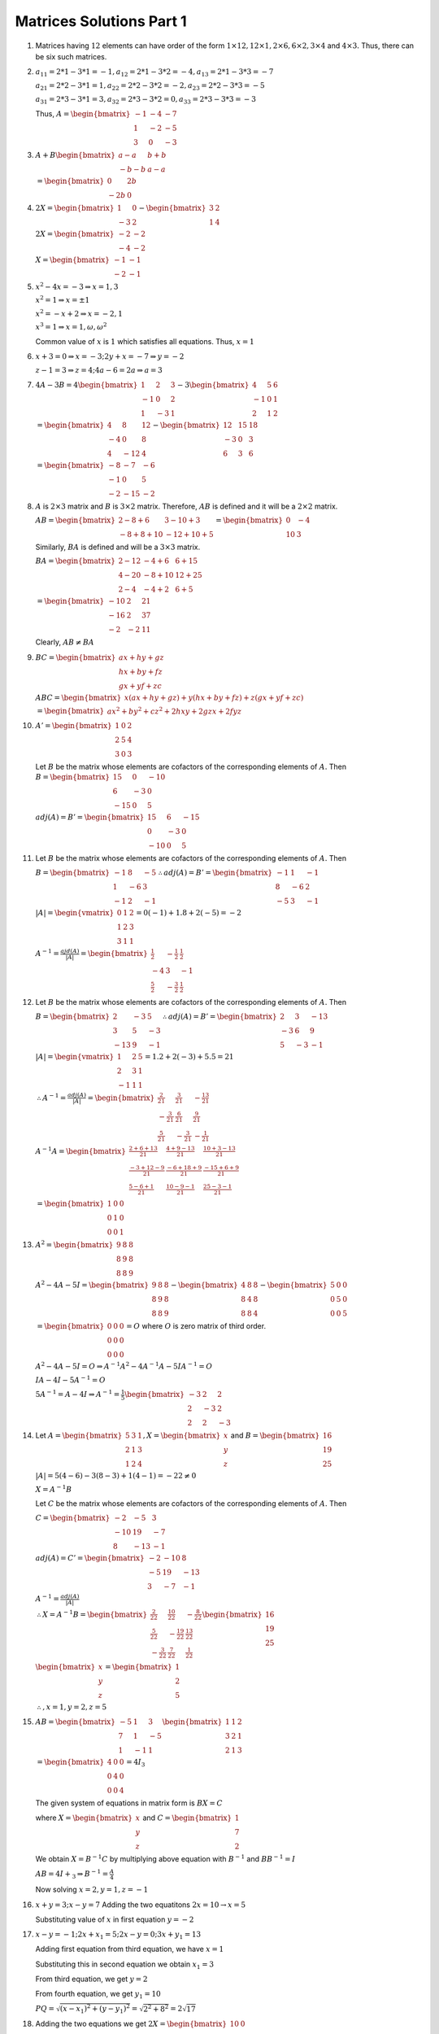 Matrices Solutions Part 1
*************************
1. Matrices having :math:`12` elements can have order of the form
   :math:`1\times 12, 12\times 1, 2\times 6, 6\times 2, 3\times 4` and
   :math:`4\times 3.` Thus, there can be six such matrices.
2. :math:`a_{11} = 2*1 - 3*1 = -1, a_{12} = 2*1 - 3*2 = -4, a_{13} = 2*1 - 3*3
   = -7`

   :math:`a_{21} = 2*2 - 3*1 = 1, a_{22} = 2*2 - 3*2 = -2, a_{23} = 2*2 - 3*3
   = -5`

   :math:`a_{31} = 2*3 - 3*1 = 3, a_{32} = 2*3 - 3*2 = 0, a_{33} = 2*3 - 3*3
   = -3`

   Thus, :math:`A = \begin{bmatrix} -1 & -4 & -7 \\ 1 & -2 & -5 \\ 3 & 0 & -3
   \end{bmatrix}`
3. :math:`A + B \begin{bmatrix}a - a & b + b \\ -b -b & a - a\end{bmatrix}`

   :math:`= \begin{bmatrix}0 & 2b \\ -2b & 0\end{bmatrix}`
4. :math:`2X = \begin{bmatrix}1 & 0\\-3 & 2\end{bmatrix} - \begin{bmatrix}3 &
   2\\1 & 4\end{bmatrix}`

   :math:`2X = \begin{bmatrix}-2 & -2 \\ -4 & -2\end{bmatrix}`

   :math:`X = \begin{bmatrix}-1 & -1 \\ -2 & -1\end{bmatrix}`
5. :math:`x^2 - 4x = -3 \Rightarrow x = 1,3`

   :math:`x^2 = 1\Rightarrow x = \pm 1`

   :math:`x^2 = -x + 2\Rightarrow x = -2, 1`

   :math:`x^3 = 1\Rightarrow x =1, \omega, \omega^2`

   Common value of :math:`x` is :math:`1` which satisfies all equations. Thus,
   :math:`x = 1`
6. :math:`x + 3 = 0 \Rightarrow x = -3; 2y + x = -7\Rightarrow y = -2`

   :math:`z - 1 = 3\Rightarrow z = 4; 4a - 6 = 2a \Rightarrow a = 3`
7. :math:`4A - 3B = 4\begin{bmatrix}1 & 2 & 3\\-1 & 0 & 2\\1 & -3 &
   1\end{bmatrix} - 3\begin{bmatrix}4 & 5 & 6\\ -1 & 0 & 1\\ 2 & 1 & 2
   \end{bmatrix}`

   :math:`= \begin{bmatrix}4 & 8 & 12 \\ -4 & 0 & 8 \\ 4 & -12 & 4
   \end{bmatrix} - \begin{bmatrix}12 & 15 & 18 \\ -3 & 0 & 3 \\ 6 & 3 &
   6\end{bmatrix}`

   :math:`= \begin{bmatrix}-8 & -7 & -6 \\ -1 & 0 & 5 \\ -2 & -15 &
   -2\end{bmatrix}`
8. :math:`A` is :math:`2\times 3` matrix and :math:`B` is :math:`3\times 2`
   matrix. Therefore, :math:`AB` is defined and it will be a :math:`2\times 2`
   matrix.

   :math:`AB = \begin{bmatrix}2 - 8 + 6 & 3 -10 + 3 \\ -8 + 8 + 10 & -12 + 10 +
   5\end{bmatrix} = \begin{bmatrix}0 & -4 \\ 10 & 3\end{bmatrix}`

   Similarly, :math:`BA` is defined and will be a :math:`3\times 3` matrix.

   :math:`BA = \begin{bmatrix} 2 - 12 & -4 + 6 & 6 + 15 \\ 4 - 20 & -8 + 10 &
   12 + 25 \\ 2 - 4 & -4 + 2 & 6 + 5\end{bmatrix}`

   :math:`= \begin{bmatrix}-10 & 2 & 21 \\ -16 & 2 & 37 \\ -2 & -2 & 11
   \end{bmatrix}`

   Clearly, :math:`AB \neq BA`
9. :math:`BC = \begin{bmatrix}ax + hy + gz \\ hx + by + fz \\ gx + yf +
   zc\end{bmatrix}`

   :math:`ABC = \begin{bmatrix}x(ax + hy + gz) + y(hx + by + fz) + z(gx + yf +
   zc)\end{bmatrix}`

   :math:`= \begin{bmatrix}ax^2 + by^2 + cz^2 + 2hxy + 2gzx + 2fyz\end{bmatrix}`
10. :math:`A' = \begin{bmatrix}1& 0 & 2 \\ 2 & 5 & 4 \\ 3 & 0 & 3\end{bmatrix}`

    Let :math:`B` be the matrix whose elements are cofactors of the
    corresponding elements of :math:`A.` Then :math:`B = \begin{bmatrix} 15 & 0
    & -10 \\ 6 & -3 & 0 \\ -15 & 0 & 5\end{bmatrix}`

    :math:`adj(A) = B' = \begin{bmatrix}15 & 6 & -15 \\ 0 & -3 & 0 \\ -10 & 0 &
    5\end{bmatrix}`
11. Let :math:`B` be the matrix whose elements are cofactors of the
    corresponding elements of :math:`A.` Then

    :math:`B = \begin{bmatrix}-1 & 8 & -5 \\ 1 & -6 & 3 \\ -1 & 2 &
    -1\end{bmatrix} \therefore adj(A) = B' = \begin{bmatrix}-1 & 1 & -1 \\ 8 & -6
    & 2 \\ -5 & 3 & -1\end{bmatrix}`

    :math:`|A| = \begin{vmatrix}0 & 1 & 2 \\ 1 & 2 & 3 \\ 3 & 1 &
    1\end{vmatrix} = 0(-1) + 1.8 + 2(-5) = -2`

    :math:`A^{-1} = \frac{ajd(A)}{|A|} = \begin{bmatrix}\frac{1}{2} &
    -\frac{1}{2} & \frac{1}{2} \\ -4 & 3 & -1 \\ \frac{5}{2} & -\frac{3}{2} &
    \frac{1}{2} \end{bmatrix}`
12. Let :math:`B` be the matrix whose elements are cofactors of the
    corresponding elements of :math:`A.` Then

    :math:`B = \begin{bmatrix}2 & -3 & 5 \\ 3 & 5 & -3 \\ -13 & 9 &
    -1\end{bmatrix} \therefore adj(A) = B' = \begin{bmatrix}2 & 3 & -13 \\ -3 &
    6 & 9 \\ 5 & -3 & -1\end{bmatrix}`

    :math:`|A| = \begin{vmatrix}1 & 2 & 5\\2 & 3 & 1\\-1 & 1 & 1\end{vmatrix} =
    1.2 + 2(-3) + 5.5 = 21`

    :math:`\therefore A^{-1} = \frac{adj(A)}{|A|} = \begin{bmatrix}\frac{2}{21}
    & \frac{3}{21} & -\frac{13}{21} \\ -\frac{3}{21} & \frac{6}{21} &
    \frac{9}{21} \\ \frac{5}{21} & -\frac{3}{21} & -\frac{1}{21}\end{bmatrix}`

    :math:`A^{-1}A = \begin{bmatrix}\frac{2 + 6 + 13}{21} & \frac{4 + 9 -
    13}{21} & \frac{10 + 3 - 13}{21} \\ \frac{-3 + 12 - 9}{21} & \frac{-6 +
    18 + 9}{21} & \frac{-15 + 6 + 9}{21} \\ \frac{5 - 6 + 1}{21} & \frac{10 -9
    -1}{21} & \frac{25 - 3 - 1}{21}\end{bmatrix}`

    :math:`= \begin{bmatrix}1 & 0 & 0 \\ 0 & 1& 0 \\ 0 & 0 & 1\end{bmatrix}`
13. :math:`A^2 = \begin{bmatrix}9 & 8 & 8 \\ 8 &9 & 8 \\ 8 & 8 &
    9\end{bmatrix}`

    :math:`A^2 - 4A - 5I = \begin{bmatrix}9 & 8 & 8 \\ 8 &9 & 8 \\ 8 & 8 & 9
    \end{bmatrix} - \begin{bmatrix}4 & 8 & 8 \\ 8 & 4 & 8 \\ 8 & 8 &
    4\end{bmatrix} - \begin{bmatrix}5 & 0 & 0 \\ 0 & 5 & 0 \\ 0 & 0 & 5
    \end{bmatrix}`

    :math:`= \begin{bmatrix}0 & 0 & 0 \\ 0 & 0 & 0 \\ 0 & 0 & 0\end{bmatrix} =
    O` where :math:`O` is zero matrix of third order.


    :math:`A^2-4A-5I = O\Rightarrow A^{-1}A^2 - 4A^{-1}A - 5IA^{-1} = O`

    :math:`IA - 4I - 5A^{-1} = O`

    :math:`5A^{-1}  = A - 4I \Rightarrow A^{-1} = \frac{1}{5}\begin{bmatrix} -3
    & 2 & 2 \\ 2 & -3 & 2 \\ 2 & 2 & -3\end{bmatrix}`
14. Let :math:`A = \begin{bmatrix}5 & 3 & 1 \\ 2 & 1 & 3 \\ 1 & 2 & 4
    \end{bmatrix}, X = \begin{bmatrix}x \\ y \\ z\end{bmatrix}` and :math:`B =
    \begin{bmatrix}16 \\19 \\25\end{bmatrix}`

    :math:`|A| = 5(4 - 6) -3(8 - 3) + 1(4 - 1) = -22\neq 0`

    :math:`X = A^{-1}B`

    Let :math:`C` be the matrix whose elements are cofactors of the
    corresponding elements of :math:`A.` Then

    :math:`C = \begin{bmatrix}-2 & -5 & 3 \\ -10 & 19 & -7 \\ 8 & -13 & -1
    \end{bmatrix}`

    :math:`adj(A) = C' = \begin{bmatrix}-2 & -10 & 8 \\ -5 & 19 & -13 \\ 3 & -7
    & -1\end{bmatrix}`

    :math:`A^{-1} = \frac{adj(A)}{|A|}`

    :math:`\therefore X = A^{-1}B = \begin{bmatrix}\frac{2}{22} & \frac{10}{22}
    & -\frac{8}{22} \\ \frac{5}{22} & -\frac{19}{22} & \frac{13}{22} \\
    -\frac{3}{22} & \frac{7}{22} & \frac{1}{22}\end{bmatrix} \begin{bmatrix}16
    \\ 19 \\ 25\end{bmatrix}`

    :math:`\begin{bmatrix}x \\ y \\ z\end{bmatrix} = \begin{bmatrix}1 \\ 2 \\
    5\end{bmatrix}`

    :math:`\therefore, x =1, y = 2, z = 5`
15. :math:`AB = \begin{bmatrix}-5 & 1 & 3\\7 & 1 & -5\\1 & -1 & 1
    \end{bmatrix}\begin{bmatrix}1 & 1 & 2\\ 3 & 2 & 1\\ 2 & 1 & 3\end{bmatrix}`

    :math:`= \begin{bmatrix}4 & 0 & 0\\ 0 & 4 & 0 \\ 0 & 0 & 4\end{bmatrix} =
    4I_3`

    The given system of equations in matrix form is :math:`BX = C`

    where :math:`X = \begin{bmatrix}x\\y\\z\end{bmatrix}` and :math:`C =
    \begin{bmatrix}1\\7\\2\end{bmatrix}`
    
    We obtain :math:`X = B^{-1}C` by multiplying above equation with
    :math:`B^{-1}` and :math:`BB^{-1} = I`

    :math:`AB= 4I+_3\Rightarrow B^{-1} = \frac{A}{4}`

    Now solving :math:`x = 2 , y = 1, z = -1`
16. :math:`x + y = 3; x - y = 7` Adding the two equatitons :math:`2x =
    10\rightarrow x = 5`

    Substituting value of :math:`x` in first equation :math:`y = -2`
17. :math:`x - y = -1; 2x + x_1 = 5;2x - y = 0; 3x + y_1 = 13`

    Adding first equation from third equation, we have :math:`x = 1`

    Substituting this in second equation we obtain :math:`x_1 = 3`

    From third equation, we get :math:`y = 2`

    From fourth equation, we get :math:`y_1 = 10`

    :math:`PQ = \sqrt{(x - x_1)^2 + (y - y_1)^2} = \sqrt{2^2 + 8^2} =
    2\sqrt{17}`

18. Adding the two equations we get :math:`2X = \begin{bmatrix}10 & 0 \\ 2 &
    8\end{bmatrix}`

    :math:`X = \begin{bmatrix}5 & 0 \\ 1 & 4\end{bmatrix}`

    Subtracting second equation from first :math:`2Y = \begin{bmatrix}4 & 0 \\
    2 & 2\end{bmatrix}`

    :math:`Y = \begin{bmatrix}2 & 0 \\ 1 & 1\end{bmatrix}`
19. :math:`C = B - A \therefore C = \begin{bmatrix}2 & -3 & 5 \\ -1 & 2 & 3 \\
    1 & 1 & 2\end{bmatrix}`
20. :math:`X = 2A + 3B - C\Rightarrow X = \begin{bmatrix}8 & -5 & -9 \\ -10 & 6
    & 4\end{bmatrix}`
21. :math:`A -2B + 3C = \begin{bmatrix}-10 & -14 & -6 \\ -2 & 6 & 9 \\ -6 & -11
    & 3\end{bmatrix}`
22. :math:`P(x).P(y) = \begin{bmatrix}\cos x & \sin x \\ -\sin x & \cos
    x\end{bmatrix} \begin{bmatrix}\cos y & \sin y \\ -\sin y & \cos
    y\end{bmatrix}`

    :math:`= \begin{bmatrix}\cos x\cos y -\sin x\sin y & \cos x \sin y + \sin x
    \cos y \\ -\sin x \cos y - \cos x \sin y & -\sin x \sin y + \cos x \cos y
    \end{bmatrix}`

    :math:`= \begin{bmatrix}\cos(x + y) & \sin(x + y) \\ -\sin(x + y) &
    \cos(x + y)\end{bmatrix} = P(x + y)`

    To prove that it is also equal to :math:`P(y).P(x)` has been left as an
    exercise.
23. :math:`A^2 = \begin{bmatrix}1 & 0 & 0 \\ 0 & 1 & 0 \\ 0 & 0 &
    1\end{bmatrix} = I_3`
24. :math:`A^2 = \begin{bmatrix}-1 * -1 + 1 * 3 + -1 * 5 & -1 * 1 + 1 * -3 + -1
    * -5 & -1 * -1 + 1 * 3 + -1 * 5 \\3 * -1 + -3 * 3 + 3 * 5 & 3 *
    1 + -3 * -3 + 3 * -5 & 3 * -1 + -3 * 3 + 3 * 5 \\ 5 * -1 + -5 * 3 + 5 * 5
    & 5 * 1 + -5 * -3 + 5 * -5 & 5 * -1 + -5 * 3 + 5 * 5\end{bmatrix}`

    :math:`= \begin{bmatrix}-1 & 1 & -1 \\ 3 & -3 & 3 \\ 5 & -5 &
    5\end{bmatrix}`

    :math:`B^2 = \begin{bmatrix}0 * 0 + 4 * 1 + 3 * -1 & 0 * 4 + 4 * -3 + 3 * 4
    & 0 * 3 + 4 * -3 + 3 * 4 \\ 1 * 0 + -3 * 1 + -3 * -1 & 1 * 4 + -3 * -3 + -3
    * 4 & 1 * 3 + -3 * -3 + -3 * 4 \\ -1 * 0 + 4 * 1 + 4 * -1 & -1 * 4 + 4 * -3
    + 4 * 4 & -1 * 3 + 4 * -3 + 4 * 4\end{bmatrix}`

    :math:`= \begin{bmatrix}1 * 0 & 0 \\ 0 & 1 & 0 \\ 0 & 0 & 1\end{bmatrix} =
    I_3`

    :math:`A^2B^2 = A^2` because :math:`B^2` is an identity matrix of order
    :math:`3`
25. :math:`AB = \begin{bmatrix} 2 * 1 + 3 * -1 + 4 * 0 & 2 * 3 + 3 * 2 + 4 * 0
    & 2 * 0 + 3 * 1 + 4 * 2 \\ 1 * 1 + 2 * -1 + 3 * 0 & 1 * 3 + 2 * 2 + 3 * 0
    & 1 * 0 + 2 * 1 + 3 * 2 \\ -1 * 1 + 1 * -1 + 2 * 0 & -1 * 3 + 1 * 2 + 2 * 0
    & -1 * 0 + 1 * 1 + 2 * 2\end{bmatrix}`

    :math:`= \begin{bmatrix}-1 & 12 & 11 \\ -1 & 7 & 8 \\ -2 & -1 &
    5\end{bmatrix}`

    :math:`BA = \begin{bmatrix}1 * 2 + 3 * 1 + 0 * -1 & 1 * 3 +  3 * 2 * 0 * 1
    & 1 * 4 + 3 * 3 + 0 * 2 \\ -1 * 2 + 2 * 1 + 1 * -1 & -1 * 3 +  2 * 2 + 1 *
    1 & -1 * 4 + 2 * 3 + 1 * 2 \\ 0 * 2 + 0 * 1 + 2 * -1 & 0 * 3 + 0 * 4 + 2 *
    1 & 0 * 4 + 0 * 3 + 2 * 2\end{bmatrix}`

    :math:`= \begin{bmatrix}5 & 9 & 13 \\ -1 & 2 & 4 \\ -2 & 2 & 4 \end{bmatrix}`
    Clearly, :math:`AB \neq BA`
26. :math:`A = \begin{bmatrix}0 * a^2 + c * ab + -b * ac & 0 * ab + c * b^2 +
    -b * bc & 0 * ac + c * bc + -b * c^2 \\ -c * a^2 + 0 * ab + a * ac & -c *
    ab + 0 * b^2 + a * bc & -c * ac + 0 * bc + a * c^2 \\ b * a^2 + -a *
    ab + 0 * ac & b * ab + -a * b^2 + 0 * bc & b * ac + -a * bc + -0 *
    c^2\end{bmatrix}`

    :math:`= \begin{bmatrix}0 & 0 & 0 \\ 0 & 0 & 0 \\ 0 & 0 & 0\end{bmatrix}`
27. :math:`A^2 = \begin{bmatrix}3 & -5 \\ -4 & 2\end{bmatrix} \begin{bmatrix}3
    & -5 \\ -4 & 2\end{bmatrix}`

    :math:`= \begin{bmatrix} 3 * 3 + -5 * -4 & 3 * -5 + -5 * 2 \\ -4 * 3 +
    2 * -4 & -4 * -5 + 2 * 2\end{bmatrix}`

    :math:`= \begin{bmatrix}29 & -25 \\ -20 & 24\end{bmatrix}`

    :math:`A^2 - 4A - 14I = \begin{bmatrix}29 & -25 \\ -20 & 24\end{bmatrix} -
    \begin{bmatrix}15 & -25 \\ -20 & 10\end{bmatrix} - \begin{bmatrix} 14 & 0
    \\ 0 & 14\end{bmatrix}`

    :math:`= \begin{bmatrix} 0 & 0 \\ 0 & 0 \end{bmatrix}`

    :math:`= \begin{bmatrix}\end{bmatrix}`
28. :math:`A^3 = \begin{bmatrix}2 & 3 \\ 1 & 2\end{bmatrix}\begin{bmatrix}2 & 3
    \\ 1 & 2\end{bmatrix}\begin{bmatrix}2 & 3 \\ 1 & 2\end{bmatrix}`

    :math:`= \begin{bmatrix} 2 * 2 + 3 * 1 & 2 * 3 + 3 * 2 \\ 1 * 2 + 2 * 1 &
    1 * 3 + 2 * 2\end{bmatrix} \begin{bmatrix}2 & 3 \\ 1 & 2\end{bmatrix}`

    :math:`= \begin{bmatrix}7 & 12 \\ 4 & 7\end{bmatrix} \begin{bmatrix}2 & 3
    \\ 1 & 2\end{bmatrix}`

    :math:`= \begin{bmatrix} 7 * 2 + 12 * 1 & 7 * 3 + 12 * 2 \\ 4 * 2 + 7 * 1 &
    4 * 3 + 7 * 2\end{bmatrix}`

    :math:`= \begin{bmatrix}26 & 45 \\ 15 & 26\end{bmatrix}`

    :math:`A^3 - 4A^2 + A = \begin{bmatrix}26 & 45 \\ 15 & 26\end{bmatrix} -
    \begin{bmatrix}28 & 48 \\ 16 & 28\end{bmatrix} + \begin{bmatrix}2 & 3 \\ 1
    & 2\end{bmatrix}`

    :math:`= \begin{bmatrix} 0 & 0 \\ 0 & 0 \end{bmatrix} = O`

29. :math:`A^3 = \begin{bmatrix}0.8 & 0.6 \\ -0.6 & 0.8\end{bmatrix}
    \begin{bmatrix}0.8 & 0.6 \\ -0.6 & 0.8\end{bmatrix} \begin{bmatrix}0.8 &
    0.6 \\ -0.6 & 0.8\end{bmatrix}`

    :math:`= \begin{bmatrix}0.8 * 0.8 + 0.6 * -0.6 & 0.8 * 0.6 + 0.6 * 0.8 \\
    -0.6 * 0.8 + 0.8 * -0.6 & -0.6 * 0.6 + 0.8 * 0.8\end{bmatrix}
    \begin{bmatrix}0.8 & 0.6 \\ -0.6 & 0.8\end{bmatrix}`

    :math:`= \begin{bmatrix}0.28 & 0.96 \\ -0.96 & 0.28 \end{bmatrix}
    \begin{bmatrix}0.8 & 0.6 \\ -0.6 & 0.8\end{bmatrix}`

    :math:`= \begin{bmatrix}0.28 * 0.8 + 0.96 * -0.6 & 0.28 * 0.6 + 0.96 * 0.8
    \\ -0.96 * 0.8 + 0.28 * -.6 & -0.96 * 0.6 + 0.28 * 0.8\end{bmatrix}`

    :math:`= \begin{bmatrix}-0.352 & 0.936 \\ -0.936 & -0.352\end{bmatrix}`
30. Since :math:`f(x) = x^2 - 5x + 7I,` therefore :math:`f(A) = A^2 - 5A + 7I`

    :math:`A^2 = \begin{bmatrix}3 * 3 + 1 * - 1 & 3 * 1 + 1 * 2 \\ -1 * 3 + 2 *
    -1 & -1 * 1 + 2 * 2\end{bmatrix}`

    :math:`= \begin{bmatrix}8 * 5 \\ -5 & 3\end{bmatrix}`

    :math:`f(A) = \begin{bmatrix}8 & 5 \\ -5 & 3\end{bmatrix} -
    \begin{bmatrix}15 & 5 \\ -5 & 10\end{bmatrix} + \begin{bmatrix}7 & 0 \\ 0 &
    7\end{bmatrix}`

    :math:`= \begin{bmatrix}0 & 0 \\ 0 & 0\end{bmatrix}`
31. :math:`AB = \begin{bmatrix}\cos\theta\cos\phi + \sin\theta\sin\phi &
    \cos\theta\sin\phi + \sin\theta\cos\phi \\ \sin\theta\cos\phi + \cos\theta\sin\phi &
    \sin\theta\sin\phi + \cos\theta\cos\phi\end{bmatrix}`

    :math:`= \begin{bmatrix}\cos(\theta - \phi) & \sin(\theta + \phi) \\
    \sin(\theta + \phi) & \cos(\theta - \phi)\end{bmatrix}`

    Simirly it can be shown that :math:`BA = \begin{bmatrix}\cos(\theta - \phi)
    & \sin(\theta + \phi) \\ \sin(\theta + \phi) & \cos(\theta -
    \phi)\end{bmatrix}`
32. :math:`f(A) = A^2 -5x + 6I = \begin{bmatrix} 1 & -1 & -3 \\ -1 & -1 & 10 \\
    -5 & 4 & 4\end{bmatrix}`
33. Given :math:`A = \begin{bmatrix}5 & 3 \\ 12 & 7\end{bmatrix}`

    :math:`A^2 = \begin{bmatrix}5 * 5 + 3 * 12 & 5 * 3 + 3 * 7 \\ 12 * 5 + 7 *
    12 & 12 * 3 + 7 * 7\end{bmatrix}`

    :math:`= \begin{bmatrix}51 & 36 \\ 144 & 85\end{bmatrix}`

    :math:`A^2 - 12A - I = \begin{bmatrix}61 & 36 \\ 144 & 85\end{bmatrix} -
    \begin{bmatrix}60 & 36 \\ 144 & 84\end{bmatrix} - \begin{bmatrix}1 & 0 \\ 1
    & 0\end{bmatrix}`

    :math:`= \begin{bmatrix}0 & 0 \\ 0 & 0\end{bmatrix} = O`
34. L.H.S. = :math:`\begin{pmatrix}\begin{bmatrix}1 & \omega &
    \omega^2 \\ \omega & \omega^2 & 1 \\ \omega^2 & 1 & \omega \end{bmatrix} +
    \begin{bmatrix} \omega & \omega^2 & 1 \\ \omega^2 & 1 & \omega \\ \omega &
    \omega^2 & 1\end{bmatrix}\end{pmatrix} \begin{bmatrix}1 \\ \omega \\ \omega^2
    \end{bmatrix} = \begin{bmatrix}0 \\ 0 \\ 0\end{bmatrix}`

    :math:`= \begin{bmatrix}1 + \omega & \omega + \omega^2 & \omega^2 + 1 \\
    \omega + \omega^2 & \omega^2 + 1 & 1 + \omega \\ \omega^2 + \omega & 1 +
    \omega^2 & \omega + 1\end{bmatrix}\begin{bmatrix}1 \\ \omega \\ \omega^2
    \end{bmatrix} = \begin{bmatrix}0 \\ 0 \\ 0\end{bmatrix}`

    :math:`= \begin{bmatrix}-\omega^2 & -1 & -\omega \\ -1 & -\omega & -\omega^2
    \\ -1 & -\omega & -\omega^2\end{bmatrix} \begin{bmatrix}1 \\ \omega \\
    \omega^2 \end{bmatrix} = \begin{bmatrix}0 \\ 0 \\ 0\end{bmatrix} [\because
    1 + \omega + \omega^2 = 0]`

    :math:`= \begin{bmatrix}-(\omega^2 + \omega + \omega^3) \\ -(1 + \omega^2 +
    \omega^4) \\ -(1 + \omega^2 + \omega^4)\end{bmatrix} [\because \omega^4 =
    \omega]`

    :math:`= \begin{bmatrix}0 \\ 0 \\ 0\end{bmatrix}`
35. :math:`I + A = \begin{bmatrix}1 & 0 \\ 0 & 1\end{bmatrix} +
    \begin{bmatrix}0 & -\tan\frac{\alpha}{2} \\ \tan\frac{\alpha}{2} &
    0\end{bmatrix}`

    :math:`= \begin{bmatrix}1 & -\tan\frac{\alpha}{2} \\ \tan\frac{\alpha}{2} &
    1\end{bmatrix}`

    R.H.S. :math:`= (I - A) \begin{bmatrix} \cos\alpha & -\sin\alpha \\
    \sin\alpha & \cos\alpha\end{bmatrix}`

    :math:`= \begin{bmatrix}1 & \tan\frac{\alpha}{2} \\ -\tan\frac{\alpha}{2} &
    1\end{bmatrix}\begin{bmatrix} \cos\alpha & -\sin\alpha \\
    \sin\alpha & \cos\alpha\end{bmatrix}`

    :math:`= \begin{bmatrix}\cos\alpha + \tan\frac{\alpha}{2}\sin\alpha &
    -\sin\alpha + \tan\frac{\alpha}{2}\cos\alpha \\
    -\tan\frac{\alpha}{2}\cos\alpha + \sin\alpha &
    \tan\frac{\alpha}{2}\sin\alpha + \cos\alpha\end{bmatrix}`

    :math:`\cos\alpha + \tan\frac{\alpha}{2}\sin\alpha =
    2\cos^2\frac{\alpha}{2} - 1 + 2\sin^2\frac{\alpha}{2} = 2 - 1 = 1`

    :math:`-\sin\alpha + \tan\frac{\alpha}{2}\cos\alpha =
    -\tan\frac{\alpha}{2}\left(- \cos\alpha +
    \frac{\sin\alpha}{\tan\frac{\alpha}{2}}\right)`

    :math:`= -\tan\frac{\alpha}{2}\left(-2\cos^2\frac{\alpha}{2} + 1 +
    2\cos^2\frac{\alpha}{2} \right) = -\tan\frac{\alpha}{2}` 

    Similarly two other elements can be proved to be equal.
36. Multiplying on left hand side and comparing elements for equality, we get

    :math:`5x - 7z = -16; 5y - 7u = -6; -2x + 3z = 7; -2y + 3u = 2`

    First and third can be solved together, and second and fourth equation can
    be solved together.

    The answer is :math:`\begin{bmatrix}1 & -4 \\ 3 & -2\end{bmatrix}`
37. L.H.S. :math:`= \begin{bmatrix}1 & 5x + 6 & x + 4\end{bmatrix}
    \begin{bmatrix}1 \\ 1 \\ x\end{bmatrix} \begin{bmatrix}1 \\ 1 \\
    x\end{bmatrix}`

    :math:`= \begin{bmatrix}1 + 5x + 6 + x^2 + 4x\end{bmatrix} = O`

    :math:`\Rightarrow x^2 + 7x + 9 = 0`

    :math:`\Rightarrow x = \frac{-7 \pm \sqrt{53}}{2}`
38. Let :math:`P` be the product matrix. Then

    :math:`P = \begin{bmatrix}\cos^2\theta\cos^2\phi + \cos\theta \sin\theta
    \cos\phi \sin\phi & \cos^2\theta \cos\phi \sin\phi + \cos\theta \sin\theta
    \sin^2\phi \\ \cos\theta \sin\theta \cos^2\phi + \sin^2\theta \cos\phi
    \sin\phi & \cos\theta \sin\theta \cos\phi \sin\phi + \sin^2\theta
    \sin^2\phi\end{bmatrix}`

    For our condition to be satisfied :math:`\cos^2\theta\cos^2\phi +
    \cos\theta \sin\theta \cos\phi \sin\phi = 0`

    :math:`\Rightarrow \cos\theta\cos\phi(\cos\theta\cos\phi + \sin\theta
    \sin\phi) = 0`

    :math:`\Rightarrow \cos\theta\cos\phi\cos(\theta - \phi) = 0`

    For :math:`\cos(\theta - \phi) = 0, \theta - \phi = \frac{n\pi}{2}` where
    :math:`n` is an odd number.

    Similarly, it can be proven for other elements.
39. For this we will have to use mathematical induction. Refer to the chapter
    of mathematical induction for necessary background.

    :math:`A^2 = \begin{bmatrix}\cos\theta & -\sin\theta \\ \sin\theta &
    \cos\theta\end{bmatrix} \begin{bmatrix}\cos\theta & -\sin\theta \\
    \sin\theta & \cos\theta\end{bmatrix}`

    :math:`= \begin{bmatrix}\cos^2\theta - \sin^2\theta & -\cos\theta
    \sin\theta - \sin\theta \cos\theta \\ \sin\theta \cos\theta + \cos\theta
    \sin\theta & -\sin^2\theta + \cos^2\theta\end{bmatrix}`

    :math:`= \begin{bmatrix}\cos2\theta & -\sin2\theta \\ \sin2\theta &
    \cos2\theta\end{bmatrix}`

    So the formula is true for :math:`2`. Assume that it is true for :math:`n =
    k.` Now we wil prove it for :math:`n = k + 1`

    :math:`A^{k + 1} = \begin{bmatrix}\cos k\theta & -\sin k\theta \\ \sin
    k\theta & \cos k\theta\end{bmatrix} \begin{bmatrix}\cos\theta & -\sin\theta
    \\ \sin\theta & \cos\theta\end{bmatrix}`

    :math:`= \begin{bmatrix}\cos(k + 1)\theta & -\sin(k + 1)\theta \\ \sin(k +
    1)\theta & \cos(k + 1)\theta\end{bmatrix}`

    Thus, it is proven by mathematical induction.
40. This problem is similar to previous problem and has been left as an
    exercise.
41. This problem is similar to previous problem and has been left as an
    exercise.
42. :math:`A^2 - B^2 = (A - B)(A + B) = A^2 + AB -BA - B^2`

    Thus, they will be equal if :math:`AB - BA = 0\Rightarrow AB = BA`
43. The quantity of fruits can be written as :math:`\begin{bmatrix}8 & 10 &
    4\end{bmatrix}` and the prices can be represented as
    :math:`\begin{bmatrix}18 \\ 9 \\ 6\end{bmatrix}`

    Total price is product of the two matrices above :math:`= 8 * 18 + 10 * 9 +
    4 * 6 = 258`
44. Let the part which  gives :math:`7%` interest be :math:`x,` then the part
    which gives :math:`5%` interest will be :math:`30,000 - x`

    Thus, :math:`\begin{bmatrix}x & 30000 - x\end{bmatrix} \begin{bmatrix} 0.07
    \\ 0.05\end{bmatrix} = 2000`

    :math:`0.07x + 1500 - 0.05x = 2000\Rightarrow 0.02x = 500\Rightarrow x =
    25000`
45. The quantity matrix can be represented as :math:`\begin{bmatrix}240 & 180 &
    300\end{bmatrix}` and the price matrix can be represented as
    :math:`\begin{bmatrix} 50 & 90 & 12\end{bmatrix}`

    Total amount :math:`= \begin{bmatrix}240 & 180 & 300\end{bmatrix}
    \begin{bmatrix} 50 & 90 & 12\end{bmatrix}`

    :math:`= 12000 + 16200 + 3600 = 31,800`
46. The quantity matrix can be represented as :math:`\begin{bmatrix}120 & 96 &
    60 \end{bmatrix}` and price matrix can be written as :math:`\begin{bmatrix}
    8.3 & 3.45 & 4.5\end{bmatrix}`

    Total amount :math:`= \begin{bmatrix}120 & 96 & 60 \end{bmatrix} \begin{bmatrix}
    8.3 & 3.45 & 4.5\end{bmatrix}`

    :math:`= 996 + 331.2 + 270 = 1597.2`
47. :math:`AA' = \begin{bmatrix}\cos\alpha & \sin\alpha \\ -\sin\alpha & \cos
    \alpha\end{bmatrix} \begin{bmatrix}\cos\alpha & -\sin\alpha \\ \sin\alpha &
    \cos\alpha\end{bmatrix}`

    :math:`= \begin{bmatrix}\cos^2\alpha + \sin^2\alpha & -\cos\alpha\sin\alpha
    + \sin\alpha \cos\alpha \\ -\sin\alpha \cos\alpha & \sin^2\alpha +
    \cos^2\alpha \end{bmatrix}`

    :math:`= \begin{bmatrix}1 & 0 \\ 0 & 1\end{bmatrix} = I_2`

    Similarly, it can be proven that :math:`A'A = I_2`
48. Symmetrix matrix is :math:`\frac{1}{2}(A + A').` Let it be :math:`P`

    :math:`P = \frac{1}{2}\begin{bmatrix}1 + 1 & 2 + 6 & 4 + 3 \\ 6 + 2 & 8 + 8
    & 1 + 5 \\ 3 + 4 & 5 + 1 & 7 + 7\end{bmatrix}`

    :math:`P = \begin{bmatrix}1 & 4 & \frac{7}{2} \\ 4 & 8 * 3 \\ \frac{7}{2} &
    3 & 7\end{bmatrix}`

    Skew symmetric marix is :math:`\frac{1}{2}(A - A').` Let it be :math:`Q`

    :math:`Q = \frac{1}{2}\begin{bmatrix}1 - 1 & 2 - 6 & 4 - 3 \\ 6 - 2 & 8 - 8
    & 1 - 5 \\ 3 - 4 & 5 - 1 & 7 - 7\end{bmatrix}`

    :math:`Q = \begin{bmatrix}0 & -2 & \frac{1}{2} \\ 2 & 0 & -2 \\
    -\frac{1}{2} & 2 & 0\end{bmatrix}`

    Thus, given matrix is sum of symmetric matrix and skew symmetric matrix.
49. For the matrix to be orthogonal :math:`AA' = 1` where :math:`A` is the
    given matrix.

    :math:`AA' = \begin{bmatrix}\cos\alpha & \sin\alpha \\ -\sin\alpha &
    \cos\alpha\end{bmatrix} \begin{bmatrix}\cos\alpha & \sin\alpha \\
    -\sin\alpha & \cos\alpha\end{bmatrix}`

    Following problem :math:`47` we know that product of these two is identity
    matrix.
50. Let :math:`A = \frac{1}{3}\begin{vmatrix} -1 & 2 & 2 \\ 2 & -1 & 2 \\ 2 & 2
    & -1\end{vmatrix}`

    :math:`A' = \frac{1}{3}\begin{bmatrix}-1 & 2 & 2 \\ 2 & -1 & 2 \\ 2 & 2 &
    -1\end{bmatrix}` Note that both original matrix and its transpose are same.

    :math:`AA' = \frac{1}{9}\begin{bmatrix}-1 * -1 + 2 * 2 + 2 * 2 & -1 * 2 + 2
    * -1 + 2 * 2 & -1 * 2 + 2 * 2 + 2 * -1 \\ 2 * -1 + -1 * 2 + 2 * 2 & 2 * 2 +
    -1 * -1 + 2 * 2 & 2 * 2 + -1 * 2 + 2 * -1 \\ 2 * -1 + 2 * 2 + -1 * 2 & 2
    * 2 + 2 * -1 + -1 * 2 & 2 * 2 + 2 * 2 + -1 * -1\end{bmatrix}`

    :math:`= \frac{1}{9}\begin{bmatrix}9 & 0 & 0 \\ 0 & 9 & 0 \\ 0 & 0 &
    9\end{bmatrix}`

    :math:`= \begin{bmatrix}1 & 0 & 0 \\ 0 & 1 & 0 \\ 0 & 0 & 1\end{bmatrix} =
    I_3`

